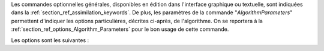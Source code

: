 Les commandes optionnelles générales, disponibles en édition dans l'interface
graphique ou textuelle, sont indiquées dans la
:ref:`section_ref_assimilation_keywords`. De plus, les paramètres de la
commande "*AlgorithmParameters*" permettent d'indiquer les options
particulières, décrites ci-après, de l'algorithme. On se reportera à la
:ref:`section_ref_options_Algorithm_Parameters` pour le bon usage de cette
commande.

Les options sont les suivantes :
